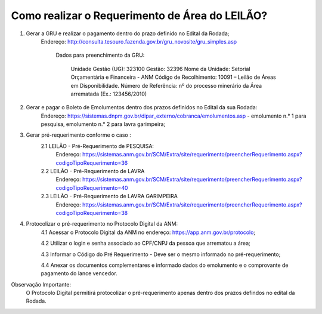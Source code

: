 ﻿Como realizar o Requerimento de Área do LEILÃO? 
====================================================

1. Gerar a GRU e realizar o pagamento dentro do prazo definido no Edital da Rodada; 
    Endereço: http://consulta.tesouro.fazenda.gov.br/gru_novosite/gru_simples.asp
	
	Dados para preenchimento da GRU: 
	
		Unidade Gestão (UG): 323100
		Gestão: 32396
		Nome da Unidade: Setorial Orçamentária e Financeira - ANM
		Código de Recolhimento: 10091 – Leilão de Áreas em Disponibilidade.
		Número de Referência: nº do processo minerário da Área arrematada (Ex.: 123456/2010)

2.  Gerar e pagar o Boleto de Emolumentos dentro dos  prazos definidos no Edital da sua Rodada:
	Endereço: https://sistemas.dnpm.gov.br/dipar_externo/cobranca/emolumentos.asp - 
	emolumento n.° 1 para pesquisa, emolumento n.° 2 para lavra garimpeira; 

3. Gerar pré-requerimento conforme o caso :
	2.1 LEILÃO - Pré-Requerimento de PESQUISA:          
		Endereço: https://sistemas.anm.gov.br/SCM/Extra/site/requerimento/preencherRequerimento.aspx?codigoTipoRequerimento=36
	2.2 LEILÃO - Pré-Requerimento de LAVRA   
		Endereço: https://sistemas.anm.gov.br/SCM/Extra/site/requerimento/preencherRequerimento.aspx?codigoTipoRequerimento=40
	2.3 LEILÃO - Pré-Requerimento de LAVRA GARIMPEIRA  
		Endereço: https://sistemas.anm.gov.br/SCM/Extra/site/requerimento/preencherRequerimento.aspx?codigoTipoRequerimento=38
	
4. Protocolizar o pré-requerimento no Protocolo Digital da ANM:
	4.1 Acessar o Protocolo Digital da ANM no endereço: https://app.anm.gov.br/protocolo; 
	
	4.2 Utilizar o login e senha associado ao CPF/CNPJ da pessoa que arrematou a área; 
	
	4.3 Informar o Código do Pré Requerimento - Deve ser o mesmo informado no pré-requerimento; 
	
	4.4 Anexar os documentos complementares e informado dados do emolumento e o comprovante de pagamento do lance vencedor.

Observação Importante: 
	O Protocolo Digital permitirá protocolizar o pré-requerimento apenas dentro dos prazos defindos no edital da Rodada. 